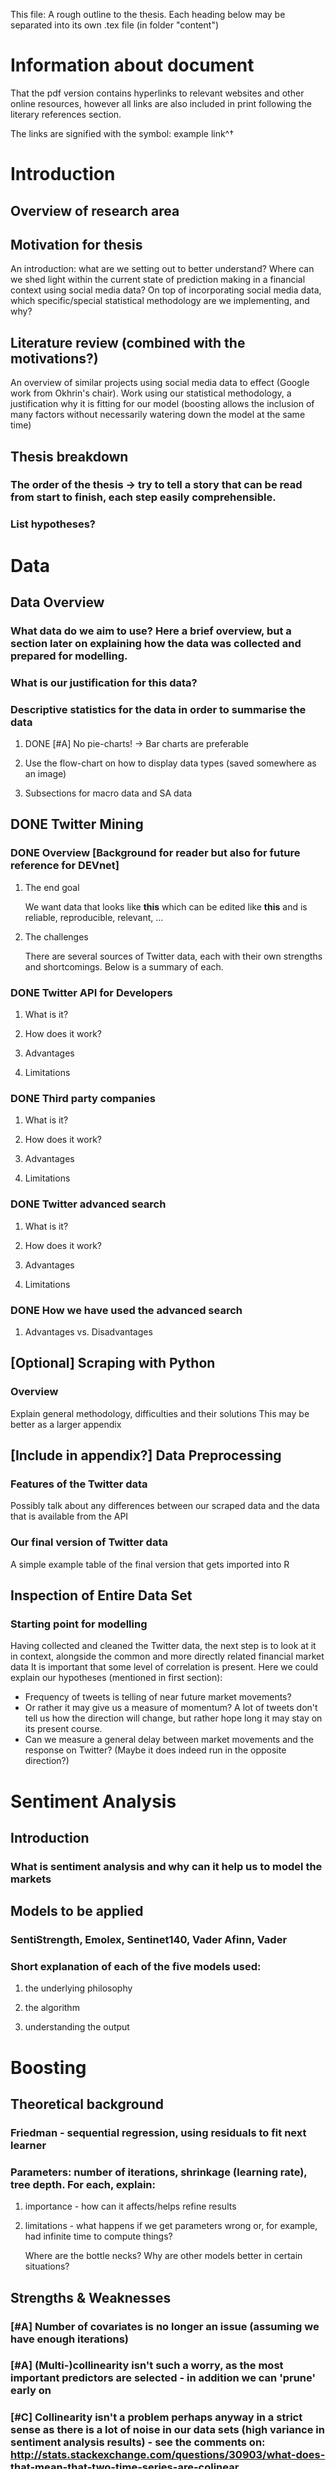 \pagebreak

This file: A rough outline to the thesis. Each heading below may be separated into its own .tex file (in folder "content")


* Information about document
That the pdf version contains hyperlinks to relevant websites and other online resources, however all links are also included in print following the literary references section.

The links are signified with the symbol: example link^\dag

* Introduction

** Overview of research area

** Motivation for thesis
An introduction: what are we setting out to better understand? Where can we shed light within the current state of prediction making in a financial context using social media data?
On top of incorporating social media data, which specific/special statistical methodology are we implementing, and why?

** Literature review (combined with the motivations?)
An overview of similar projects using social media data to effect (Google work from Okhrin's chair).
Work using our statistical methodology, a justification why it is fitting for our model (boosting allows the inclusion of many factors without necessarily watering down the model at the same time)

** Thesis breakdown

*** The order of the thesis -> try to tell a story that can be read from start to finish, each step easily comprehensible.

*** List hypotheses?


* Data

** Data Overview
*** What data do we aim to use? Here a brief overview, but a section later on explaining how the data was collected and prepared for modelling.

*** What is our justification for this data?

*** Descriptive statistics for the data in order to summarise the data 

**** DONE [#A] No pie-charts! -> Bar charts are preferable

**** Use the flow-chart on how to display data types (saved somewhere as an image)

**** Subsections for macro data and SA data
    
** DONE Twitter Mining

*** DONE Overview [Background for reader but also for future reference for DEVnet]

**** The end goal
We want data that looks like *this* which can be edited like *this* and is reliable, reproducible, relevant, ...
**** The challenges
There are several sources of Twitter data, each with their own strengths and shortcomings. Below is a summary of each.

*** DONE Twitter API for Developers

**** What is it?

**** How does it work?

**** Advantages

**** Limitations

*** DONE Third party companies

**** What is it?

**** How does it work?

**** Advantages

**** Limitations

*** DONE Twitter advanced search

**** What is it?

**** How does it work?

**** Advantages

**** Limitations

*** DONE How we have used the advanced search

**** Advantages vs. Disadvantages
     
** [Optional] Scraping with Python

*** Overview
Explain general methodology, difficulties and their solutions
This may be better as a larger appendix

** [Include in appendix?] Data Preprocessing 

*** Features of the Twitter data
Possibly talk about any differences between our scraped data and the data that is available from the API
*** Our final version of Twitter data
A simple example table of the final version that gets imported into R    

** Inspection of Entire Data Set

*** Starting point for modelling

Having collected and cleaned the Twitter data, the next step is to look at it in context, alongside the common and more directly related financial market data
It is important that some level of correlation is present.
Here we could explain our hypotheses (mentioned in first section):
- Frequency of tweets is telling of near future market movements?
- Or rather it may give us a measure of momentum? A lot of tweets don't tell us how the direction will change, but rather hope long it may stay on its present course.
- Can we measure a general delay between market movements and the response on Twitter? (Maybe it does indeed run in the opposite direction?)


* Sentiment Analysis
  
** Introduction

*** What is sentiment analysis and why can it help us to model the markets

** Models to be applied

*** SentiStrength, Emolex, Sentinet140, Vader Afinn, Vader

*** Short explanation of each of the five models used:

**** the underlying philosophy

**** the algorithm

**** understanding the output


* Boosting

** Theoretical background

*** Friedman - sequential regression, using residuals to fit next learner

*** Parameters: number of iterations, shrinkage (learning rate), tree depth. For each, explain:

**** importance - how can it affects/helps refine results

**** limitations - what happens if we get parameters wrong or, for example, had infinite time to compute things?
Where are the bottle necks? Why are other models better in certain situations?

** Strengths & Weaknesses

*** [#A] Number of covariates is no longer an issue (assuming we have enough iterations)

*** [#A] (Multi-)collinearity isn't such a worry, as the most important predictors are selected - in addition we can 'prune' early on

*** [#C] Collinearity isn't a problem perhaps anyway in a strict sense as there is a lot of noise in our data sets (high variance in sentiment analysis results) - see the comments on: http://stats.stackexchange.com/questions/30903/what-does-that-mean-that-two-time-series-are-colinear

*** [#B] Can be optimised according to any given loss function (Least squares, absolute error, Huber error, ...)
These can be tailor-fitted to data. If we believe the data set to be non-Gaussian, a different loss-function can be used.

*** [#B] The sequential learning steps can be performed stochastically to potentially increase model performance AND decrease computational cost

*** Computationally expensive

** Why does it suit the requirements of this research?

*** We have many predictors, meaning the dimensions of the data [e.g. 670 x 400] are not typically great time-series/predictive analysis

*** glmboost() and better gamboost() mean we can explore distributions of sentiment data too (we assume market returns are log-normal)

*** ... Compare to other approaches that are not quite so well suited to this data?


* Description of our model

** Define our boosting model:

*** How are the model parameters optimised

*** Cross validation

*** Loss function plots 

*** AUC/ROC plots?

** Principal Component Analysis / (one other common and robust techniques to analyse data?)

*** Can we show that the addition of sentiment analysis data improves the ability of the model to explain variance?
Is it possible that Sentiment analysis would add another dimension to the PCA (or SCA)


* Data subsets

| Name       | Components (log_ret ~ ...)  | Reasoning                                    |
|------------+-----------------------------+----------------------------------------------|
| dow_only   | lagged log_ret              | Most basic example for comparison            |
| dow_trad   | gold, oil, sp500, int_rates | traditional model factors                    |
| dow_macro  | all macro data              | Many macro factors handled well              |
| dow_SA_avg | average sentiment scores    | Sentiment analysis explains var.             |
| dow_SA_all | all individual SA results   | SA from certain models might perform better  |
|            |                             |                                              |
|------------+-----------------------------+----------------------------------------------|
| dow_best   | trad + macro + best of SA   | All data to showcase component-wise boosting |
|------------+-----------------------------+----------------------------------------------|


* For each model:

** Explanation/Reasoning behind the model

** Analysis of Results


* Discussion of all results / comparison to literature


* Further work

** Other sources of social media data

** Extensions to the model:

*** Use of PCA to capture the variance of model with fewer predictors

*** This may allow boosting to run for longer and so in sum produce better results
